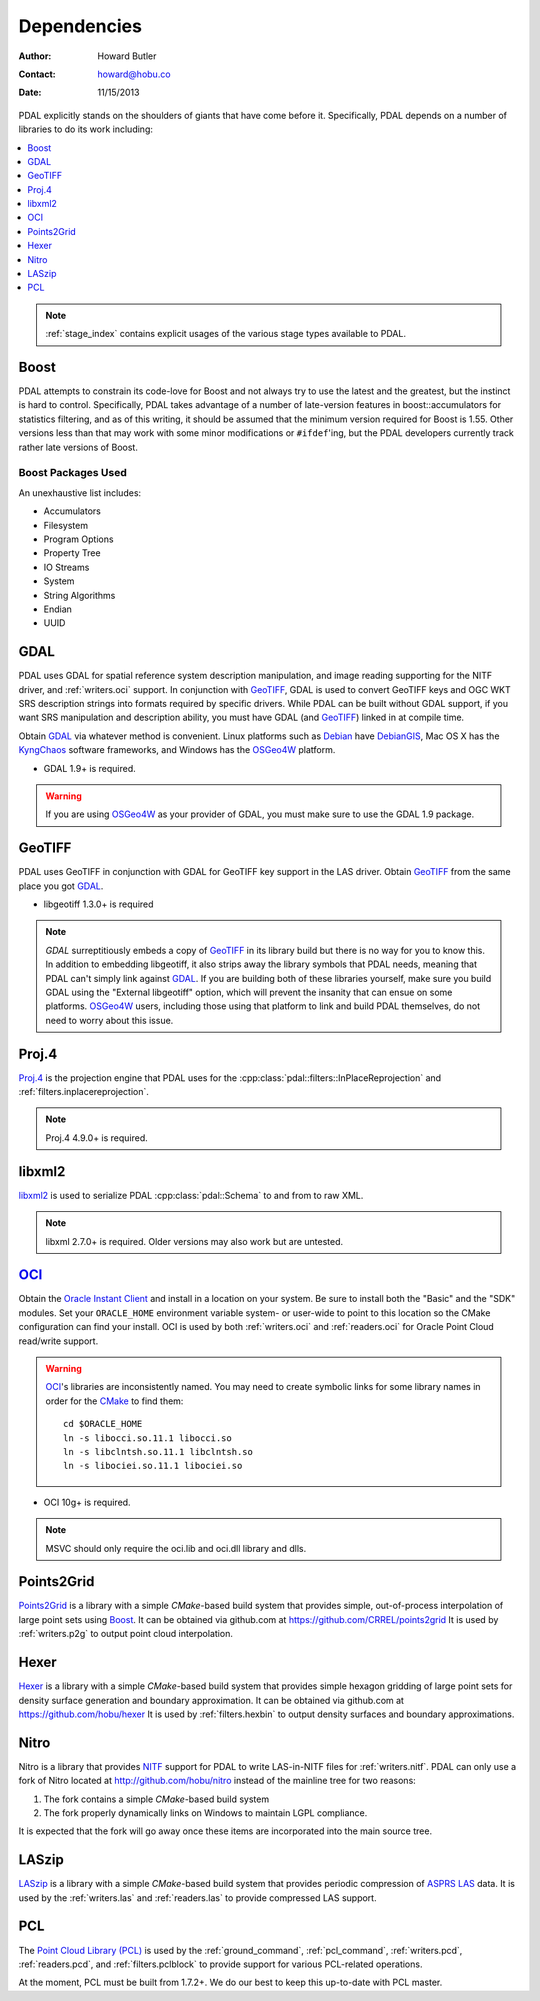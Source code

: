 .. _dependencies:

==============================================================================
Dependencies
==============================================================================

:Author: Howard Butler
:Contact: howard@hobu.co
:Date: 11/15/2013

PDAL explicitly stands on the shoulders of giants that have come before it.
Specifically, PDAL depends on a number of libraries to do its work including:

.. contents::
    :depth: 1
    :local:

.. note::

    :ref:`stage_index` contains explicit usages of the various
    stage types available to PDAL.

Boost
------------------------------------------------------------------------------

PDAL attempts to constrain its code-love for Boost and not always try to use the
latest and the greatest, but the instinct is hard to control. Specifically, PDAL
takes advantage of a number of late-version features in boost::accumulators for
statistics filtering, and as of this writing, it should be assumed that the
minimum version required for Boost is 1.55. Other versions less than that may
work with some minor modifications or ``#ifdef``'ing, but the PDAL developers
currently track rather late versions of Boost.


Boost Packages Used
..............................................................................

An unexhaustive list includes:

* Accumulators
* Filesystem
* Program Options
* Property Tree
* IO Streams
* System
* String Algorithms
* Endian
* UUID


GDAL
------------------------------------------------------------------------------

PDAL uses GDAL for spatial reference system description manipulation, and image
reading supporting for the NITF driver, and :ref:`writers.oci` support. In conjunction with GeoTIFF_,
GDAL is used to convert GeoTIFF keys and OGC WKT SRS description strings into
formats required by specific drivers. While PDAL can be built without GDAL
support, if you want SRS manipulation and description ability, you must have
GDAL (and GeoTIFF_) linked in at compile time.

Obtain `GDAL`_ via whatever method is convenient.  Linux platforms such as
`Debian`_ have `DebianGIS`_, Mac OS X has the `KyngChaos`_ software frameworks,
and Windows has the `OSGeo4W`_ platform.

* GDAL 1.9+ is required.

.. warning::
    If you are using `OSGeo4W`_ as your provider of GDAL, you must make sure
    to use the GDAL 1.9 package.

GeoTIFF
------------------------------------------------------------------------------

PDAL uses GeoTIFF in conjunction with GDAL for GeoTIFF key support in the
LAS driver.  Obtain `GeoTIFF`_ from the same place you got `GDAL`_.

* libgeotiff 1.3.0+ is required

.. note::
    `GDAL` surreptitiously embeds a copy of `GeoTIFF`_ in its library build
    but there is no way for you to know this.  In addition to embedding
    libgeotiff, it also strips away the library symbols that PDAL needs,
    meaning that PDAL can't simply link against `GDAL`_.  If you are
    building both of these libraries yourself, make sure you build GDAL
    using the "External libgeotiff" option, which will prevent the
    insanity that can ensue on some platforms.  `OSGeo4W`_ users, including
    those using that platform to link and build PDAL themselves, do
    not need to worry about this issue.

Proj.4
------------------------------------------------------------------------------

Proj.4_ is the projection engine that PDAL uses for the :cpp:class:`pdal::filters::InPlaceReprojection` and :ref:`filters.inplacereprojection`.

.. note::

    Proj.4 4.9.0+ is required.

libxml2
------------------------------------------------------------------------------

libxml2_ is used to serialize PDAL :cpp:class:`pdal::Schema` to and from to raw XML.

.. note::

    libxml 2.7.0+ is required. Older versions may also work but are untested.

`OCI`_
------------------------------------------------------------------------------

Obtain the `Oracle Instant Client`_ and install in a location on your system.
Be sure to install both the "Basic" and the "SDK" modules. Set your
``ORACLE_HOME`` environment variable system- or user-wide to point to this
location so the CMake configuration can find your install. OCI is used by
both :ref:`writers.oci` and :ref:`readers.oci` for Oracle
Point Cloud read/write support.

.. warning::
    `OCI`_'s libraries are inconsistently named.  You may need to create
    symbolic links for some library names in order for the `CMake`_ to find
    them::

        cd $ORACLE_HOME
        ln -s libocci.so.11.1 libocci.so
        ln -s libclntsh.so.11.1 libclntsh.so
        ln -s libociei.so.11.1 libociei.so

* OCI 10g+ is required.

.. note::
    MSVC should only require the oci.lib and oci.dll library and dlls.

Points2Grid
------------------------------------------------------------------------------

`Points2Grid`_ is a library with a simple `CMake`-based build system that
provides simple, out-of-process interpolation of large point sets using
Boost_. It can be obtained via github.com at https://github.com/CRREL/points2grid
It is used by :ref:`writers.p2g` to output point cloud interpolation.

Hexer
------------------------------------------------------------------------------

`Hexer`_ is a library with a simple `CMake`-based build system that
provides simple hexagon gridding of large point sets for density surface
generation and boundary approximation. It can be obtained via github.com at
https://github.com/hobu/hexer It is used by :ref:`filters.hexbin` to output
density surfaces and boundary approximations.

Nitro
------------------------------------------------------------------------------

Nitro is a library that provides `NITF`_ support for PDAL to write LAS-in-NITF
files for :ref:`writers.nitf`. PDAL can only use a fork of Nitro located at http://github.com/hobu/nitro instead
of the mainline tree for two reasons:

1) The fork contains a simple `CMake`-based build system
2) The fork properly dynamically links on Windows to maintain LGPL compliance.

It is expected that the fork will go away once these items are incorporated into
the main source tree.


LASzip
------------------------------------------------------------------------------

`LASzip`_ is a library with a simple `CMake`-based build system that
provides periodic compression of `ASPRS LAS`_ data. It is used by the
:ref:`writers.las` and :ref:`readers.las` to provide
compressed LAS support.


PCL
------------------------------------------------------------------------------

The `Point Cloud Library (PCL)`_ is used by the :ref:`ground_command`,
:ref:`pcl_command`, :ref:`writers.pcd`, :ref:`readers.pcd`, and
:ref:`filters.pclblock` to provide support for various PCL-related operations.

At the moment, PCL must be built from 1.7.2+. We do our best to keep this
up-to-date with PCL master.

.. _`ASPRS LAS`: http://www.asprs.org/Committee-General/LASer-LAS-File-Format-Exchange-Activities.html
.. _`LASzip`: http://laszip.org
.. _`NITF`: http://en.wikipedia.org/wiki/National_Imagery_Transmission_Format
.. _`Nitro`: http://nitro-nitf.sourceforge.net/wikka.php?wakka=HomePage

.. _`Oracle Instant Client`: http://www.oracle.com/technology/tech/oci/instantclient/index.html
.. _`OCI`: http://www.oracle.com/technology/tech/oci/index.html
.. _`Oracle Point Cloud`: http://download.oracle.com/docs/cd/B28359_01/appdev.111/b28400/sdo_pc_pkg_ref.htm
.. _`DebianGIS`: http://wiki.debian.org/DebianGis
.. _`Debian`: http://www.debian.org
.. _`KyngChaos`: http://www.kyngchaos.com/software/unixport
.. _`OSGeo4W`: http://trac.osgeo.org/osgeo4w/

.. _Boost: http://www.boost.org
.. _GDAL: http://www.gdal.org
.. _Proj.4: http://trac.osgeo.org/proj
.. _GeoTIFF: http://trac.osgeo.org/geotiff
.. _libxml2: http://xmlsoft.org
.. _CMake: http://www.cmake.org
.. _`libpq`: http://www.postgresql.org/docs/9.3/static/libpq.html

.. _`Points2Grid`: https://github.com/CRREL/points2grid
.. _`Point Cloud Library (PCL)`: http://pointclouds.org


